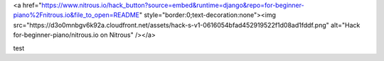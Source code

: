 <a href="https://www.nitrous.io/hack_button?source=embed&runtime=django&repo=for-beginner-piano%2Fnitrous.io&file_to_open=README" style="border:0;text-decoration:none"><img src="https://d3o0mnbgv6k92a.cloudfront.net/assets/hack-s-v1-0616054bfad452919522f1d08ad1fddf.png" alt="Hack for-beginner-piano/nitrous.io on Nitrous" /></a>

test
